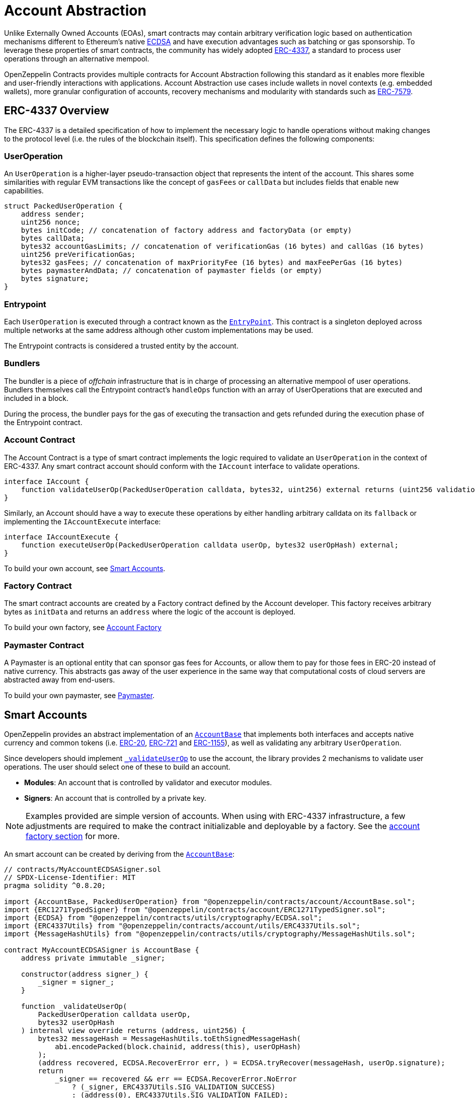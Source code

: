 = Account Abstraction

Unlike Externally Owned Accounts (EOAs), smart contracts may contain arbitrary verification logic based on authentication mechanisms different to Ethereum's native xref:api:utils.adoc#ECDSA[ECDSA] and have execution advantages such as batching or gas sponsorship. To leverage these properties of smart contracts, the community has widely adopted https://eips.ethereum.org/EIPS/eip-4337[ERC-4337], a standard to process user operations through an alternative mempool.

OpenZeppelin Contracts provides multiple contracts for Account Abstraction following this standard as it enables more flexible and user-friendly interactions with applications. Account Abstraction use cases include wallets in novel contexts (e.g. embedded wallets), more granular configuration of accounts, recovery mechanisms and modularity with standards such as xref:erc7579.adoc#ERC7579[ERC-7579].

== ERC-4337 Overview

The ERC-4337 is a detailed specification of how to implement the necessary logic to handle operations without making changes to the protocol level (i.e. the rules of the blockchain itself). This specification defines the following components:

=== UserOperation

An `UserOperation` is a higher-layer pseudo-transaction object that represents the intent of the account. This shares some similarities with regular EVM transactions like the concept of `gasFees` or `callData` but includes fields that enable new capabilities.

```solidity
struct PackedUserOperation {
    address sender;
    uint256 nonce;
    bytes initCode; // concatenation of factory address and factoryData (or empty)
    bytes callData;
    bytes32 accountGasLimits; // concatenation of verificationGas (16 bytes) and callGas (16 bytes)
    uint256 preVerificationGas;
    bytes32 gasFees; // concatenation of maxPriorityFee (16 bytes) and maxFeePerGas (16 bytes)
    bytes paymasterAndData; // concatenation of paymaster fields (or empty)
    bytes signature;
}
```

=== Entrypoint

Each `UserOperation` is executed through a contract known as the https://etherscan.io/address/0x0000000071727de22e5e9d8baf0edac6f37da032#code[`EntryPoint`]. This contract is a singleton deployed across multiple networks at the same address although other custom implementations may be used.

The Entrypoint contracts is considered a trusted entity by the account.

=== Bundlers

The bundler is a piece of _offchain_ infrastructure that is in charge of processing an alternative mempool of user operations. Bundlers themselves call the Entrypoint contract's `handleOps` function with an array of UserOperations that are executed and included in a block.

During the process, the bundler pays for the gas of executing the transaction and gets refunded during the execution phase of the Entrypoint contract.

=== Account Contract

The Account Contract is a type of smart contract implements the logic required to validate an `UserOperation` in the context of ERC-4337. Any smart contract account should conform with the `IAccount` interface to validate operations.

```solidity
interface IAccount {
    function validateUserOp(PackedUserOperation calldata, bytes32, uint256) external returns (uint256 validationData);
}
```

Similarly, an Account should have a way to execute these operations by either handling arbitrary calldata on its `fallback` or implementing the `IAccountExecute` interface:

```solidity
interface IAccountExecute {
    function executeUserOp(PackedUserOperation calldata userOp, bytes32 userOpHash) external;
}
```

To build your own account, see xref:account-abstraction.adoc#smart_accounts[Smart Accounts].

=== Factory Contract

The smart contract accounts are created by a Factory contract defined by the Account developer. This factory receives arbitrary bytes as `initData` and returns an `address` where the logic of the account is deployed.

To build your own factory, see xref:account-abstraction.adoc#account_factory[Account Factory]

=== Paymaster Contract

A Paymaster is an optional entity that can sponsor gas fees for Accounts, or allow them to pay for those fees in ERC-20 instead of native currency. This abstracts gas away of the user experience in the same way that computational costs of cloud servers are abstracted away from end-users.

To build your own paymaster, see xref:account-abstraction.adoc#paymaster[Paymaster].

== Smart Accounts

OpenZeppelin provides an abstract implementation of an xref:api:account.adoc#AccountBase[`AccountBase`] that implements both interfaces and accepts native currency and common tokens (i.e. xref:erc20.adoc[ERC-20], xref:erc721.adoc[ERC-721] and xref:erc1155.adoc[ERC-1155]), as well as validating any arbitrary `UserOperation`.

Since developers should implement xref:api:account.adoc#AccountBase-validateUserOp-struct-PackedUserOperation-bytes32-uint256-[`_validateUserOp`] to use the account, the library provides 2 mechanisms to validate user operations. The user should select one of these to build an account.

- **Modules**: An account that is controlled by validator and executor modules.
- **Signers**: An account that is controlled by a private key.

NOTE: Examples provided are simple version of accounts. When using with ERC-4337 infrastructure, a few adjustments are required to make the contract initializable and deployable by a factory. See the xref:account-abstraction.adoc#account_factory[account factory section] for more.

An smart account can be created by deriving from the xref:api:account.adoc#AccountBase[`AccountBase`]:

```solidity
// contracts/MyAccountECDSASigner.sol
// SPDX-License-Identifier: MIT
pragma solidity ^0.8.20;

import {AccountBase, PackedUserOperation} from "@openzeppelin/contracts/account/AccountBase.sol";
import {ERC1271TypedSigner} from "@openzeppelin/contracts/account/ERC1271TypedSigner.sol";
import {ECDSA} from "@openzeppelin/contracts/utils/cryptography/ECDSA.sol";
import {ERC4337Utils} from "@openzeppelin/contracts/account/utils/ERC4337Utils.sol";
import {MessageHashUtils} from "@openzeppelin/contracts/utils/cryptography/MessageHashUtils.sol";

contract MyAccountECDSASigner is AccountBase {
    address private immutable _signer;

    constructor(address signer_) {
        _signer = signer_;
    }

    function _validateUserOp(
        PackedUserOperation calldata userOp,
        bytes32 userOpHash
    ) internal view override returns (address, uint256) {
        bytes32 messageHash = MessageHashUtils.toEthSignedMessageHash(
            abi.encodePacked(block.chainid, address(this), userOpHash)
        );
        (address recovered, ECDSA.RecoverError err, ) = ECDSA.tryRecover(messageHash, userOp.signature);
        return
            _signer == recovered && err == ECDSA.RecoverError.NoError
                ? (_signer, ERC4337Utils.SIG_VALIDATION_SUCCESS)
                : (address(0), ERC4337Utils.SIG_VALIDATION_FAILED);
    }
}
```

NOTE: Using xref:api:utils.adoc#MessageHashUtils-toEthSignedMessageHash-bytes32-[`MessageHashUtils.toEthSignedMessageHash`] wraps the message with an `\x19Ethereum Signed Message:\n` prefix as most wallets do. However, this is not the most recommended approach since it requires the private key owner to sign an opaque message without contextual information. See xref:account-abstraction.adoc#readable_typed_signatures[readable typed signatures].

==== ERC-7562 Validation Rules

To process a bundle of `UserOperations`, bundlers call xref:api:account.adoc#AccountBase-validateUserOp-struct-PackedUserOperation-bytes32-uint256-[`validateUserOp`] on each operation sender to check whether the operation can be executed. However, the bundler has no guarantee that the state of the blockchain will remain the same after the validation phase. To overcome this problematic, https://eips.ethereum.org/EIPS/eip-7562[ERC-7562] proposes a set of limitations to EVM code so that bundlers (or node operators) are protected from unexpected state changes.

These rules outline the requirements for operations to be processed by the canonical mempool.

TIP: Although any Account that breaks such rules may still be processed by a private bundler, developers should keep in mind the centralization tradeoffs of relying on private infrastructure instead of _permissionless_ execution.

===== A note on upgradeability

xref:upgradeable.adoc[Upgradeable Contracts] might easily violate ERC-7562 storage access rules during the validation phase. For example, when upgradeability is present in a module (i.e. an external validator), the account will need to call the proxy and access the implementation address in storage.

The general recommendation for upgradeable accounts is to use a xref:account-abstraction.adoc#Signer[`Signer`] so that the account accesses its own storage during the validation phase, which is allowed by the ERC-7562 rules and preserves the ability of the account of executing operations permissionlessly.

=== Signers

An Account controlled by a signer is a type of account that depends on a https://en.wikipedia.org/wiki/Digital_signature[digital signature] verification algorithm and is similar to Externally Owned Accounts (EOAs) in that they require a private key signature to authenticate it. These accounts can be used with ERC-4337 infrastructure normally and do not violate xref:account-abstraction.adoc#erc_7562_validation_rules[ERC-7562 Validation Rules] in their upgradeable version.

Generally speaking, blockchains use the properties of https://en.wikipedia.org/wiki/Digital_signature[digital signatures] to authenticate the sender of each transaction. With this in mind, developers can xref:utilities.adoc#checking_signatures_on_chain[verify signatures on-chain] as a way to authenticate user operations for a given off-chain signer (i.e. a private key).

To setup an account signer, start by inheriting from `AccountSigner` and an xref:api:account.adoc#ERC1271TypedSigner[`ERC1271TypedSigner`]:

```solidity
// contracts/MyAccountECDSATypedSigner.sol
// SPDX-License-Identifier: MIT
pragma solidity ^0.8.20;

import {AccountBase, PackedUserOperation} from "@openzeppelin/contracts/account/AccountBase.sol";
import {ERC1271TypedSigner} from "@openzeppelin/contracts/account/ERC1271TypedSigner.sol";
import {ECDSA} from "@openzeppelin/contracts/utils/cryptography/ECDSA.sol";
import {ERC4337Utils} from "@openzeppelin/contracts/account/utils/ERC4337Utils.sol";

contract MyAccountECDSATypedSigner is AccountBase, ERC1271TypedSigner {
    address private immutable _signer;

    constructor(address signer_, string memory name, string memory version) ERC1271TypedSigner(name, version) {
        _signer = signer_;
    }

    /// @inheritdoc AccountBase
    function _validateUserOp(
        PackedUserOperation calldata userOp,
        bytes32 userOpHash
    ) internal view override returns (address, uint256) {
        return
            _isValidSignature(userOpHash, userOp.signature) // Depend on an EIP-712 nested signature for readability
                ? (_signer, ERC4337Utils.SIG_VALIDATION_SUCCESS)
                : (address(0), ERC4337Utils.SIG_VALIDATION_FAILED);
    }

    /// @inheritdoc ERC1271TypedSigner
    function _validateSignature(bytes32 hash, bytes calldata signature) internal view override returns (bool) {
        (address recovered, ECDSA.RecoverError err, ) = ECDSA.tryRecover(hash, signature);
        return _signer == recovered && err == ECDSA.RecoverError.NoError;
    }
}
```

As you would note, the Account requires to implement both `_validateUserOp` and `_validateSignature`. These are 2 different functions because xref:api:account.adoc#ERC1271TypedSigner[`ERC1271TypedSigner`] adds a wrapper to the `userOpHash` and any other hash received through the `isValidSignature` function the account exposes. The wrapper makes sure that the signature isn't replayable across different account implementations and that the user saw the types associated to the signed message.

IMPORTANT: Accounts must be deployed via an xref:account-abstraction.adoc#account_factory[account factory].

==== Readable Typed Signatures

A common security practice to prevent user operation https://mirror.xyz/curiousapple.eth/pFqAdW2LiJ-6S4sg_u1z08k4vK6BCJ33LcyXpnNb8yU[replayability across smart contract accounts controlled by the same private key] (i.e. multiple accounts for the same signer) is to link the signature to the `address` and `chainId`. This can be done by asking the user to sign the hash of the user operation along with these values.

The problem with this approach is that the user might be prompted by the wallet provider to sign an https://x.com/howydev/status/1780353754333634738[obfuscated message], which is a phishing vector that may lead to a user losing its assets.

To prevent this, each smart contract signer inherits from xref:api:account#ERC1271TypedSigner[`ERC1271TypedSigner`], a utility that implements a defensive rehashing mechanism based on a https://github.com/frangio/eip712-wrapper-for-eip1271[nested EIP-712 approach] to wrap the signature request in a context where there's clearer information for the end user.

==== Alternative signature schemes

Users may add different signature validation schemes such as xref:api:utils.adoc#P256[`P256`] or xref:api:utils.adoc#RSA[`RSA`] to their accounts in a similar fashion to ECDSA:

```solidity
// contracts/MyAccountP256Signer.sol
// SPDX-License-Identifier: MIT
pragma solidity ^0.8.20;

import {AccountBase, PackedUserOperation} from "@openzeppelin/contracts/account/AccountBase.sol";
import {ERC1271TypedSigner} from "@openzeppelin/contracts/account/ERC1271TypedSigner.sol";
import {P256} from "@openzeppelin/contracts/utils/cryptography/P256.sol";
import {ERC4337Utils} from "@openzeppelin/contracts/account/utils/ERC4337Utils.sol";
import {MessageHashUtils} from "@openzeppelin/contracts/utils/cryptography/MessageHashUtils.sol";

contract MyAccountP256Signer is AccountBase {
    bytes32 private immutable qx;
    bytes32 private immutable qy;

    constructor(bytes32 qx_, bytes32 qy_) {
        qx = qx_;
        qy = qy_;
    }

    function _validateUserOp(
        PackedUserOperation calldata userOp,
        bytes32 userOpHash
    ) internal view override returns (address, uint256) {
        bytes32 messageHash = MessageHashUtils.toEthSignedMessageHash(
            abi.encodePacked(block.chainid, address(this), userOpHash)
        );
        // parse signature
        bytes32 r = bytes32(userOp.signature[0x00:0x20]);
        bytes32 s = bytes32(userOp.signature[0x20:0x40]);
        return
            P256.verify(messageHash, r, s, qx, qy)
                ? (address(this), ERC4337Utils.SIG_VALIDATION_SUCCESS)
                : (address(0), ERC4337Utils.SIG_VALIDATION_FAILED);
    }
}
```

=== Modules

Modules are a way to extend functionality of an smart account. Given the variety of smart account implementations, a common approach has been to enable a system of modules to which accounts can delegate logic. As a result, the community has proposed xref:erc7579.adoc#ERC7579[ERC-7579] as a minimal generalized approach to smart account modules.

OpenZeppelin's xref:api:account.adoc#AccountERC7579[`AccountERC7579`] is an ERC-7579 compliant implementation that works without a signer, and instead, uses a validator module installed on the account. This validator module might be any of the https://erc7579.com/modules[validators developed by the community] or one of the xref:api:account.adoc#validators[validator modules we provide].

To setup a modular Account, start by importing xref:api:account.adoc#AccountERC7579[`AccountERC7579`] and make sure to install a module on its initialization.

```solidity
// contracts/MyModularAccount.sol
// SPDX-License-Identifier: MIT
pragma solidity ^0.8.20;

import {AccountERC7579} from "./AccountERC7579.sol";

contract MyModularAccount is AccountERC7579 {
    constructor(address module, bytes memory moduleInitData) {
        _installModule(MODULE_TYPE_VALIDATOR, module, moduleInitData);
    }
}
```

WARNING: An account that doesn't setup a module on deployment will be unusable if there's no other execution method enabled on the account.

==== Using with a signer

A modular account can use a signer too. It just needs to override `_validateUserOp` logic to use the signer as part of the validation phase:

```solidity
// contracts/MyModularAccountECDSATypedSigner.sol
// SPDX-License-Identifier: MIT
pragma solidity ^0.8.20;

import {AccountERC7579} from "@openzeppelin/contracts/account/AccountERC7579.sol";
import {ERC1271TypedSigner} from "@openzeppelin/contracts/account/ERC1271TypedSigner.sol";
import {ECDSA} from "@openzeppelin/contracts/utils/cryptography/ECDSA.sol";
import {ERC4337Utils, PackedUserOperation} from "@openzeppelin/contracts/account/utils/ERC4337Utils.sol";

contract MyModularAccountECDSATypedSigner is AccountERC7579, ERC1271TypedSigner {
    address private immutable _signer;

    constructor(address signer_, string memory name, string memory version) ERC1271TypedSigner(name, version) {
        _signer = signer_;
    }

    function isValidSignature(
        bytes32 hash,
        bytes calldata signature
    ) public view override(AccountERC7579, ERC1271TypedSigner) returns (bytes4) {
        // Prefer signer and fallback to ERC7579 validator
        return
            ERC1271TypedSigner.isValidSignature(hash, signature) == IERC1271.isValidSignature.selector
                ? IERC1271.isValidSignature.selector
                : AccountERC7579.isValidSignature(hash, signature);
    }

    /// @inheritdoc AccountERC7579
    function _validateUserOp(
        PackedUserOperation calldata userOp,
        bytes32 userOpHash
    ) internal virtual override returns (address, uint256) {
        if (_validateSignature(userOpHash, userOp.signature)) return (_signer, ERC4337Utils.SIG_VALIDATION_SUCCESS);
        return super._validateUserOp(userOp, userOpHash);
    }

    /// @inheritdoc ERC1271TypedSigner
    function _validateSignature(bytes32 hash, bytes calldata signature) internal view override returns (bool) {
        (address recovered, ECDSA.RecoverError err, ) = ECDSA.tryRecover(hash, signature);
        return _signer == recovered && err == ECDSA.RecoverError.NoError;
    }
}
```

== Account Factory

Accounts are deployed using an xref:api:account.adoc#AccountFactory[`AccountFactory`] contract, a special contract that creates new accounts during the validation phase of the EntryPoint. 

=== Clones

So far this section has shown how to setup an account as an individual contract. However, given that a single factory will deploy the same account multiple times with different arguments, it's recommended to use the xref:api:utils.adoc#Clones[`Clones`] library to produce minimal cloned versions that are cheap to deploy.

The following example demonstrates this concept with an xref:api:account.adoc#AccountERC7579[`AccountERC7579`]

```solidity
// contracts/MyClonableAccount.sol
pragma solidity ^0.8.20;

import {Initializable} from "@openzeppelin/contracts/proxy/utils/Initializable.sol";
import {Clones} from "@openzeppelin/contracts/proxy/Clones.sol";
import {AccountERC7579} from "@openzeppelin/contracts/account/AccountERC7579.sol";

// Make the account initializable
contract MyClonableAccount is AccountERC7579, Initializable {
    function setUp(address module, bytes memory moduleInitData) public initializer {
        _installModule(MODULE_TYPE_VALIDATOR, module, moduleInitData);
    }
}

contract MyClonableAccountFactory {
    using Clones for address;

    // Store the implementation of the account
    address private immutable _accountImplementation = address(new MyClonableAccount());

    function predictAddress(bytes32 salt) public view returns (address) {
        return _accountImplementation.predictDeterministicAddress(salt, address(this));
    }

    // Create accounts on demand
    function cloneAndCall(bytes memory data, address module, bytes32 salt) public returns (address) {
        return _clone(data, module, salt);
    }

    function _clone(bytes memory data, address module, bytes32 salt) internal returns (address) {
        address predicted = predictAddress(salt);
        if (predicted.code.length == 0) {
            _accountImplementation.cloneDeterministic(salt);
            MyClonableAccount(payable(_accountImplementation)).setUp(module, data);
        }
        return predicted;
    }
}
```

TIP: xref:upgradeable.adoc[OpenZeppelin Contracts upgradeable] are initializable out of the box.

NOTE: For upgradeable accounts, you might want to check out the xref:api:proxy.adoc#BeaconProxy[`BeaconProxy`] pattern to have a single implementation contract from which upgradeable clones can be created.

These accounts are xref:api:proxy.adoc#Clones-cloneDeterministicWithImmutableArgs-address-bytes-bytes32-[minimal clones with immutable arguments] that are cheap to deploy.

=== Immutable arguments

Considering that Accounts controlled by a signer might store the verification public key in immutable arguments. Then it's not possible to create clones for these kind of accounts since Clones do not support immutable arguments given these are written within the implementation bytecode.

For these cases, developers can leverage xref:api:proxy.adoc#Clones-cloneDeterministicWithImmutableArgs-address-bytes-bytes32-[clones with immutable arguments] to store the public key in a way that's cheap to access in runtime while maintaining the upgradeability capabilities on the account.

To setup a factory, all you need is a xref:account-abstraction.adoc#clonable_accounts[Clonable Account] and implement the `clone` function of the xref:api:account.adoc#AccountFactory[`AccountFactory`] contract

```solidity
pragma solidity ^0.8.20;

import {AccountBase, PackedUserOperation} from "@openzeppelin/contracts/account/AccountBase.sol";
import {ERC1271TypedSigner} from "@openzeppelin/contracts/account/ERC1271TypedSigner.sol";
import {P256} from "@openzeppelin/contracts/utils/cryptography/P256.sol";
import {ERC4337Utils} from "@openzeppelin/contracts/account/utils/ERC4337Utils.sol";
import {MessageHashUtils} from "@openzeppelin/contracts/utils/cryptography/MessageHashUtils.sol";
import {Clones} from "@openzeppelin/contracts/proxy/Clones.sol";

contract MyAccountP256SignerClonable is AccountBase {
    function signer() public view virtual returns (bytes32 qx, bytes32 qy) {
        return abi.decode(Clones.fetchCloneArgs(address(this)), (bytes32, bytes32));
    }

    function _validateUserOp(
        PackedUserOperation calldata userOp,
        bytes32 userOpHash
    ) internal view override returns (address, uint256) {
        bytes32 messageHash = MessageHashUtils.toEthSignedMessageHash(
            abi.encodePacked(block.chainid, address(this), userOpHash)
        );
        // parse signature
        bytes32 r = bytes32(userOp.signature[0x00:0x20]);
        bytes32 s = bytes32(userOp.signature[0x20:0x40]);
        return
            P256.verify(messageHash, r, s, qx, qy)
                ? (address(this), ERC4337Utils.SIG_VALIDATION_SUCCESS)
                : (address(0), ERC4337Utils.SIG_VALIDATION_FAILED);
    }
}

contract MyAccountP256SignerFactory {
    using Clones for address;

    // Store the implementation of the account
    address private immutable _accountImplementation = address(new MyAccountP256SignerClonable());

    function predictAddress(bytes memory encodedPubKey, bytes32 salt) public view returns (address) {
        return _accountImplementation.predictDeterministicAddressWithImmutableArgs(encodedPubKey, salt, address(this));
    }

    // Create accounts on demand
    function cloneAndCall(bytes memory encodedPubKey, address module, bytes32 salt) public returns (address) {
        return _clone(encodedPubKey, module, salt);
    }

    function _clone(bytes memory encodedPubKey, address module, bytes32 salt) internal returns (address) {
        address predicted = predictAddress(salt);
        if (predicted.code.length == 0) {
            _accountImplementation.cloneDeterministicWithImmutableArgs(encodedPubKey, salt);
        }
        return predicted;
    }
}
```

== Paymaster
